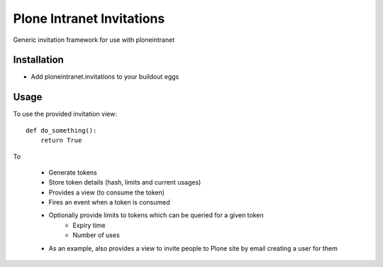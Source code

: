 Plone Intranet Invitations
==========================

.. image:: https://travis-ci.org/ploneintranet/ploneintranet.invitations.svg?branch=master
    :target: https://travis-ci.org/ploneintranet/ploneintranet.invitations

Generic invitation framework for use with ploneintranet

Installation
------------

- Add ploneintranet.invitations to your buildout eggs

Usage
-----

To use the provided invitation view::

    def do_something():
        return True

To

 - Generate tokens
 - Store token details (hash, limits and current usages)
 - Provides a view (to consume the token)
 - Fires an event when a token is consumed
 - Optionally provide limits to tokens which can be queried for a given token
    - Expiry time
    - Number of uses
 - As an example, also provides a view to invite people to Plone site by email
   creating a user for them
